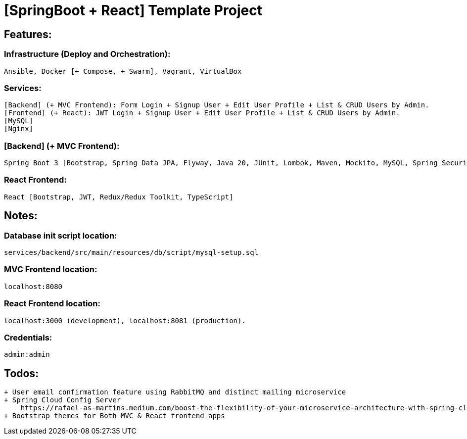 = [SpringBoot + React] Template Project

[[features]]
== Features:
=== Infrastructure (Deploy and Orchestration):
 Ansible, Docker [+ Compose, + Swarm], Vagrant, VirtualBox

=== Services:
 [Backend] (+ MVC Frontend): Form Login + Signup User + Edit User Profile + List & CRUD Users by Admin.
 [Frontend] (+ React): JWT Login + Signup User + Edit User Profile + List & CRUD Users by Admin.
 [MySQL]
 [Nginx]

=== [Backend] (+ MVC Frontend):
 Spring Boot 3 [Bootstrap, Spring Data JPA, Flyway, Java 20, JUnit, Lombok, Maven, Mockito, MySQL, Spring Security 6, Thymeleaf, Validation, Web].

=== React Frontend:
 React [Bootstrap, JWT, Redux/Redux Toolkit, TypeScript]

[[notes]]
== Notes:
=== Database init script location:
 services/backend/src/main/resources/db/script/mysql-setup.sql

=== MVC Frontend location:
 localhost:8080

=== React Frontend location:
 localhost:3000 (development), localhost:8081 (production).

=== Credentials:
 admin:admin

[[todos]]
== Todos:
    + User email confirmation feature using RabbitMQ and distinct mailing microservice
    + Spring Cloud Config Server
        https://rafael-as-martins.medium.com/boost-the-flexibility-of-your-microservice-architecture-with-spring-cloud-729ded91e221
    + Bootstrap themes for Both MVC & React frontend apps